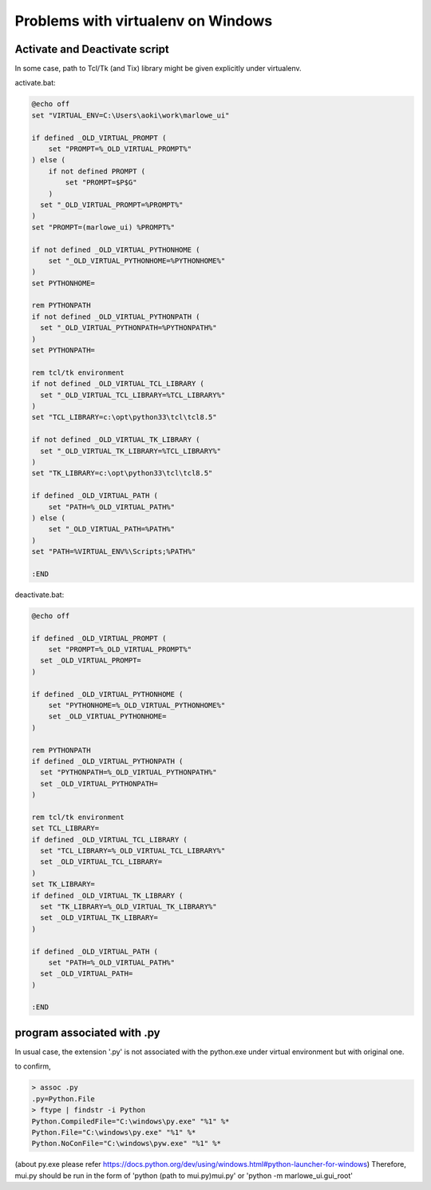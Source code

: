 ===================================
Problems with virtualenv on Windows
===================================

Activate and Deactivate script
===================================

In some case, path to Tcl/Tk (and Tix) library might be given explicitly under virtualenv.

activate.bat:

.. code-block:: bat

  @echo off
  set "VIRTUAL_ENV=C:\Users\aoki\work\marlowe_ui"

  if defined _OLD_VIRTUAL_PROMPT (
      set "PROMPT=%_OLD_VIRTUAL_PROMPT%"
  ) else (
      if not defined PROMPT (
          set "PROMPT=$P$G"
      )
    set "_OLD_VIRTUAL_PROMPT=%PROMPT%"	
  )
  set "PROMPT=(marlowe_ui) %PROMPT%"

  if not defined _OLD_VIRTUAL_PYTHONHOME (
      set "_OLD_VIRTUAL_PYTHONHOME=%PYTHONHOME%"
  )
  set PYTHONHOME=

  rem PYTHONPATH
  if not defined _OLD_VIRTUAL_PYTHONPATH (
    set "_OLD_VIRTUAL_PYTHONPATH=%PYTHONPATH%"
  )
  set PYTHONPATH=

  rem tcl/tk environment
  if not defined _OLD_VIRTUAL_TCL_LIBRARY (
    set "_OLD_VIRTUAL_TCL_LIBRARY=%TCL_LIBRARY%"
  )
  set "TCL_LIBRARY=c:\opt\python33\tcl\tcl8.5"

  if not defined _OLD_VIRTUAL_TK_LIBRARY (
    set "_OLD_VIRTUAL_TK_LIBRARY=%TCL_LIBRARY%"
  )
  set "TK_LIBRARY=c:\opt\python33\tcl\tcl8.5"

  if defined _OLD_VIRTUAL_PATH (
      set "PATH=%_OLD_VIRTUAL_PATH%"
  ) else (
      set "_OLD_VIRTUAL_PATH=%PATH%"
  )
  set "PATH=%VIRTUAL_ENV%\Scripts;%PATH%"

  :END

deactivate.bat:

.. code-block:: bat

  @echo off

  if defined _OLD_VIRTUAL_PROMPT (
      set "PROMPT=%_OLD_VIRTUAL_PROMPT%"
    set _OLD_VIRTUAL_PROMPT=
  )

  if defined _OLD_VIRTUAL_PYTHONHOME (
      set "PYTHONHOME=%_OLD_VIRTUAL_PYTHONHOME%"
      set _OLD_VIRTUAL_PYTHONHOME=
  )

  rem PYTHONPATH
  if defined _OLD_VIRTUAL_PYTHONPATH (
    set "PYTHONPATH=%_OLD_VIRTUAL_PYTHONPATH%"
    set _OLD_VIRTUAL_PYTHONPATH=
  )

  rem tcl/tk environment
  set TCL_LIBRARY=
  if defined _OLD_VIRTUAL_TCL_LIBRARY (
    set "TCL_LIBRARY=%_OLD_VIRTUAL_TCL_LIBRARY%"
    set _OLD_VIRTUAL_TCL_LIBRARY=
  )
  set TK_LIBRARY=
  if defined _OLD_VIRTUAL_TK_LIBRARY (
    set "TK_LIBRARY=%_OLD_VIRTUAL_TK_LIBRARY%"
    set _OLD_VIRTUAL_TK_LIBRARY=
  )

  if defined _OLD_VIRTUAL_PATH (
      set "PATH=%_OLD_VIRTUAL_PATH%"
    set _OLD_VIRTUAL_PATH=
  )

  :END


program associated with .py
===========================

In usual case, the extension '.py' is not associated with the python.exe under virtual environment but with original one.

to confirm, 

.. code-block:: console

  > assoc .py
  .py=Python.File
  > ftype | findstr -i Python
  Python.CompiledFile="C:\windows\py.exe" "%1" %*
  Python.File="C:\windows\py.exe" "%1" %*
  Python.NoConFile="C:\windows\pyw.exe" "%1" %*

(about py.exe please refer https://docs.python.org/dev/using/windows.html#python-launcher-for-windows)
Therefore, mui.py should be run in the form of 'python (path to mui.py)\mui.py' or 'python -m marlowe_ui.gui_root'
